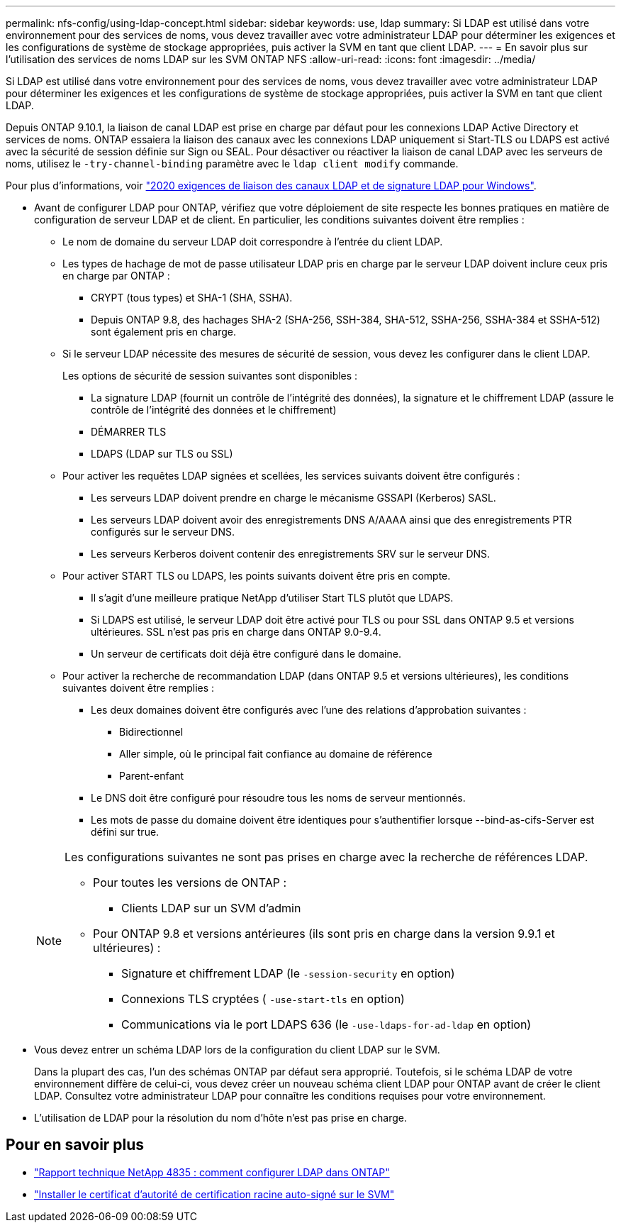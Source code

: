 ---
permalink: nfs-config/using-ldap-concept.html 
sidebar: sidebar 
keywords: use, ldap 
summary: Si LDAP est utilisé dans votre environnement pour des services de noms, vous devez travailler avec votre administrateur LDAP pour déterminer les exigences et les configurations de système de stockage appropriées, puis activer la SVM en tant que client LDAP. 
---
= En savoir plus sur l'utilisation des services de noms LDAP sur les SVM ONTAP NFS
:allow-uri-read: 
:icons: font
:imagesdir: ../media/


[role="lead"]
Si LDAP est utilisé dans votre environnement pour des services de noms, vous devez travailler avec votre administrateur LDAP pour déterminer les exigences et les configurations de système de stockage appropriées, puis activer la SVM en tant que client LDAP.

Depuis ONTAP 9.10.1, la liaison de canal LDAP est prise en charge par défaut pour les connexions LDAP Active Directory et services de noms. ONTAP essaiera la liaison des canaux avec les connexions LDAP uniquement si Start-TLS ou LDAPS est activé avec la sécurité de session définie sur Sign ou SEAL. Pour désactiver ou réactiver la liaison de canal LDAP avec les serveurs de noms, utilisez le `-try-channel-binding` paramètre avec le `ldap client modify` commande.

Pour plus d'informations, voir
link:https://support.microsoft.com/en-us/topic/2020-ldap-channel-binding-and-ldap-signing-requirements-for-windows-ef185fb8-00f7-167d-744c-f299a66fc00a["2020 exigences de liaison des canaux LDAP et de signature LDAP pour Windows"^].

* Avant de configurer LDAP pour ONTAP, vérifiez que votre déploiement de site respecte les bonnes pratiques en matière de configuration de serveur LDAP et de client. En particulier, les conditions suivantes doivent être remplies :
+
** Le nom de domaine du serveur LDAP doit correspondre à l'entrée du client LDAP.
** Les types de hachage de mot de passe utilisateur LDAP pris en charge par le serveur LDAP doivent inclure ceux pris en charge par ONTAP :
+
*** CRYPT (tous types) et SHA-1 (SHA, SSHA).
*** Depuis ONTAP 9.8, des hachages SHA-2 (SHA-256, SSH-384, SHA-512, SSHA-256, SSHA-384 et SSHA-512) sont également pris en charge.


** Si le serveur LDAP nécessite des mesures de sécurité de session, vous devez les configurer dans le client LDAP.
+
Les options de sécurité de session suivantes sont disponibles :

+
*** La signature LDAP (fournit un contrôle de l'intégrité des données), la signature et le chiffrement LDAP (assure le contrôle de l'intégrité des données et le chiffrement)
*** DÉMARRER TLS
*** LDAPS (LDAP sur TLS ou SSL)


** Pour activer les requêtes LDAP signées et scellées, les services suivants doivent être configurés :
+
*** Les serveurs LDAP doivent prendre en charge le mécanisme GSSAPI (Kerberos) SASL.
*** Les serveurs LDAP doivent avoir des enregistrements DNS A/AAAA ainsi que des enregistrements PTR configurés sur le serveur DNS.
*** Les serveurs Kerberos doivent contenir des enregistrements SRV sur le serveur DNS.


** Pour activer START TLS ou LDAPS, les points suivants doivent être pris en compte.
+
*** Il s'agit d'une meilleure pratique NetApp d'utiliser Start TLS plutôt que LDAPS.
*** Si LDAPS est utilisé, le serveur LDAP doit être activé pour TLS ou pour SSL dans ONTAP 9.5 et versions ultérieures. SSL n'est pas pris en charge dans ONTAP 9.0-9.4.
*** Un serveur de certificats doit déjà être configuré dans le domaine.


** Pour activer la recherche de recommandation LDAP (dans ONTAP 9.5 et versions ultérieures), les conditions suivantes doivent être remplies :
+
*** Les deux domaines doivent être configurés avec l'une des relations d'approbation suivantes :
+
**** Bidirectionnel
**** Aller simple, où le principal fait confiance au domaine de référence
**** Parent-enfant


*** Le DNS doit être configuré pour résoudre tous les noms de serveur mentionnés.
*** Les mots de passe du domaine doivent être identiques pour s'authentifier lorsque --bind-as-cifs-Server est défini sur true.




+
[NOTE]
====
Les configurations suivantes ne sont pas prises en charge avec la recherche de références LDAP.

** Pour toutes les versions de ONTAP :
+
*** Clients LDAP sur un SVM d'admin


** Pour ONTAP 9.8 et versions antérieures (ils sont pris en charge dans la version 9.9.1 et ultérieures) :
+
*** Signature et chiffrement LDAP (le `-session-security` en option)
*** Connexions TLS cryptées ( `-use-start-tls` en option)
*** Communications via le port LDAPS 636 (le `-use-ldaps-for-ad-ldap` en option)




====
* Vous devez entrer un schéma LDAP lors de la configuration du client LDAP sur le SVM.
+
Dans la plupart des cas, l'un des schémas ONTAP par défaut sera approprié. Toutefois, si le schéma LDAP de votre environnement diffère de celui-ci, vous devez créer un nouveau schéma client LDAP pour ONTAP avant de créer le client LDAP. Consultez votre administrateur LDAP pour connaître les conditions requises pour votre environnement.

* L'utilisation de LDAP pour la résolution du nom d'hôte n'est pas prise en charge.




== Pour en savoir plus

* https://www.netapp.com/pdf.html?item=/media/19423-tr-4835.pdf["Rapport technique NetApp 4835 : comment configurer LDAP dans ONTAP"]
* link:../smb-admin/install-self-signed-root-ca-certificate-svm-task.html["Installer le certificat d'autorité de certification racine auto-signé sur le SVM"]

